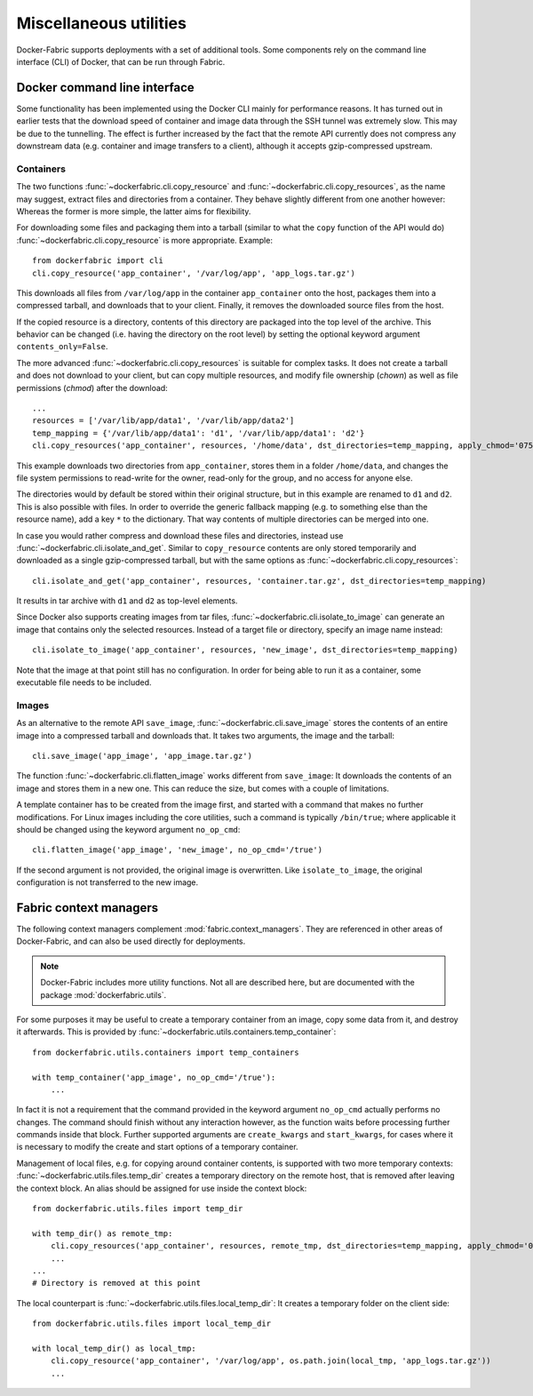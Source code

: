 .. _cli_utils:

Miscellaneous utilities
=======================
Docker-Fabric supports deployments with a set of additional tools. Some components rely on the command line interface
(CLI) of Docker, that can be run through Fabric.

.. _cli:

Docker command line interface
-----------------------------
Some functionality has been implemented using the Docker CLI mainly for performance reasons. It has turned out in
earlier tests that the download speed of container and image data through the SSH tunnel was extremely slow. This may
be due to the tunnelling. The effect is further increased by the fact that the remote API currently does not compress
any downstream data (e.g. container and image transfers to a client), although it accepts gzip-compressed upstream.

Containers
^^^^^^^^^^
The two functions :func:`~dockerfabric.cli.copy_resource` and :func:`~dockerfabric.cli.copy_resources`, as the name may
suggest, extract files and directories from a container. They behave slightly different from one another however:
Whereas the former is more simple, the latter aims for flexibility.

For downloading some files and packaging them into a tarball (similar to what the ``copy`` function of the API would do)
:func:`~dockerfabric.cli.copy_resource` is more appropriate. Example::

    from dockerfabric import cli
    cli.copy_resource('app_container', '/var/log/app', 'app_logs.tar.gz')

This downloads all files from ``/var/log/app`` in the container ``app_container`` onto the host, packages them into
a compressed tarball, and downloads that to your client. Finally, it removes the downloaded source files from the host.

If the copied resource is a directory, contents of this directory are packaged into the top level of the archive. This
behavior can be changed (i.e. having the directory on the root level) by setting the optional keyword argument
``contents_only=False``.

The more advanced :func:`~dockerfabric.cli.copy_resources` is suitable for complex tasks. It does not create
a tarball and does not download to your client, but can copy multiple resources, and modify file ownership (`chown`) as
well as file permissions (`chmod`) after the download::

    ...
    resources = ['/var/lib/app/data1', '/var/lib/app/data2']
    temp_mapping = {'/var/lib/app/data1': 'd1', '/var/lib/app/data1': 'd2'}
    cli.copy_resources('app_container', resources, '/home/data', dst_directories=temp_mapping, apply_chmod='0750')

This example downloads two directories from ``app_container``, stores them in a folder ``/home/data``, and
changes the file system permissions to read-write for the owner, read-only for the group, and no access for anyone else.

The directories would by default be stored within their original structure, but in this example are renamed to ``d1``
and ``d2``. This is also possible with files. In order to override the generic fallback mapping (e.g. to something else
than the resource name), add a key ``*`` to the dictionary. That way contents of multiple directories can be merged into
one.

In case you would rather compress and download these files and directories, instead use
:func:`~dockerfabric.cli.isolate_and_get`. Similar to ``copy_resource`` contents are only stored temporarily and
downloaded as a single gzip-compressed tarball, but with the same options as :func:`~dockerfabric.cli.copy_resources`::

    cli.isolate_and_get('app_container', resources, 'container.tar.gz', dst_directories=temp_mapping)

It results in tar archive with ``d1`` and ``d2`` as top-level elements.

Since Docker also supports creating images from tar files, :func:`~dockerfabric.cli.isolate_to_image` can generate an
image that contains only the selected resources. Instead of a target file or directory, specify an image name instead::

    cli.isolate_to_image('app_container', resources, 'new_image', dst_directories=temp_mapping)

Note that the image at that point still has no configuration. In order for being able to run it as a container, some
executable file needs to be included.

Images
^^^^^^
As an alternative to the remote API ``save_image``, :func:`~dockerfabric.cli.save_image` stores the contents of an
entire image into a compressed tarball and downloads that. It takes two arguments, the image and the tarball::

    cli.save_image('app_image', 'app_image.tar.gz')

The function :func:`~dockerfabric.cli.flatten_image` works different from ``save_image``: It downloads the contents of
an image and stores them in a new one. This can reduce the size, but comes with a couple of limitations.

A template container has to be created from the image first, and started with a command that makes no further
modifications. For Linux images including the core utilities, such a command is typically ``/bin/true``; where
applicable it should be changed using the keyword argument ``no_op_cmd``::

    cli.flatten_image('app_image', 'new_image', no_op_cmd='/true')

If the second argument is not provided, the original image is overwritten. Like ``isolate_to_image``, the original
configuration is not transferred to the new image.

Fabric context managers
-----------------------
The following context managers complement :mod:`fabric.context_managers`. They are referenced in
other areas of Docker-Fabric, and can also be used directly for deployments.

.. note:: Docker-Fabric includes more utility functions. Not all are described here, but are documented with the
          package :mod:`dockerfabric.utils`.

For some purposes it may be useful to create a temporary container from an image, copy some data from it, and destroy it
afterwards. This is provided by :func:`~dockerfabric.utils.containers.temp_container`::

    from dockerfabric.utils.containers import temp_containers

    with temp_container('app_image', no_op_cmd='/true'):
        ...

In fact it is not a requirement that the command provided in the keyword argument ``no_op_cmd`` actually performs no
changes. The command should finish without any interaction however, as the function waits before
processing further commands inside that block. Further supported arguments are ``create_kwargs`` and ``start_kwargs``,
for cases where it is necessary to modify the create and start options of a temporary container.

Management of local files, e.g. for copying around container contents, is supported with two more temporary contexts:
:func:`~dockerfabric.utils.files.temp_dir` creates a temporary directory on the remote host, that is removed after
leaving the context block. An alias should be assigned for use inside the context block::

    from dockerfabric.utils.files import temp_dir

    with temp_dir() as remote_tmp:
        cli.copy_resources('app_container', resources, remote_tmp, dst_directories=temp_mapping, apply_chmod='0750')
        ...
    ...
    # Directory is removed at this point

The local counterpart is :func:`~dockerfabric.utils.files.local_temp_dir`: It creates a temporary folder on the client
side::

    from dockerfabric.utils.files import local_temp_dir

    with local_temp_dir() as local_tmp:
        cli.copy_resource('app_container', '/var/log/app', os.path.join(local_tmp, 'app_logs.tar.gz'))
        ...
